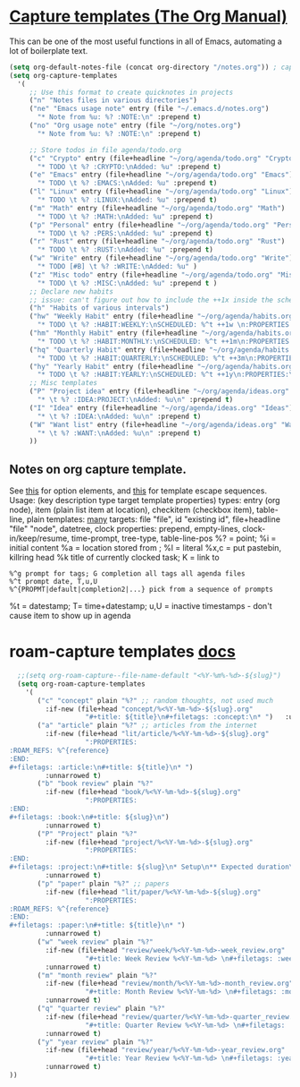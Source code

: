 * [[https://orgmode.org/manual/Capture-templates.html][Capture templates (The Org Manual)]]
This can be one of the most useful functions in all of Emacs, automating a lot of boilerplate text.
#+begin_src emacs-lisp
  (setq org-default-notes-file (concat org-directory "/notes.org")) ; capture
  (setq org-capture-templates
    '(
       ;; Use this format to create quicknotes in projects
       ("n" "Notes files in various directories")
       ("ne" "Emacs usage note" entry (file "~/.emacs.d/notes.org")
         "* Note from %u: %? :NOTE:\n" :prepend t)
       ("no" "Org usage note" entry (file "~/org/notes.org")
         "* Note from %u: %? :NOTE:\n" :prepend t)

       ;; Store todos in file agenda/todo.org
       ("c" "Crypto" entry (file+headline "~/org/agenda/todo.org" "Crypto")
         "* TODO \t %? :CRYPTO:\nAdded: %u" :prepend t)
       ("e" "Emacs" entry (file+headline "~/org/agenda/todo.org" "Emacs")
         "* TODO \t %? :EMACS:\nAdded: %u" :prepend t)
       ("l" "Linux" entry (file+headline "~/org/agenda/todo.org" "Linux")
         "* TODO \t %? :LINUX:\nAdded: %u" :prepend t)
       ("m" "Math" entry (file+headline "~/org/agenda/todo.org" "Math")
         "* TODO \t %? :MATH:\nAdded: %u" :prepend t)
       ("p" "Personal" entry (file+headline "~/org/agenda/todo.org" "Pers")
         "* TODO \t %? :PERS:\nAdded: %u" :prepend t)
       ("r" "Rust" entry (file+headline "~/org/agenda/todo.org" "Rust")
         "* TODO \t %? :RUST:\nAdded: %u" :prepend t)
       ("w" "Write" entry (file+headline "~/org/agenda/todo.org" "Write")
         "* TODO [#B] \t %? :WRITE:\nAdded: %u" )
       ("z" "Misc todo" entry (file+headline "~/org/agenda/todo.org" "Misc")
         "* TODO \t %? :MISC:\nAdded: %u" :prepend t )
       ;; Declare new habits
       ;; issue: can't figure out how to include the ++1x inside the scheduled timestamp
       ("h" "Habits of various intervals")
       ("hw" "Weekly Habit" entry (file+headline "~/org/agenda/habits.org" "Weekly Habits")
         "* TODO \t %? :HABIT:WEEKLY:\nSCHEDULED: %^t ++1w \n:PROPERTIES:\n:STYLE: habit\n:END:\nAdded: %u" :prepend t)
       ("hm" "Monthly Habit" entry (file+headline "~/org/agenda/habits.org" "Monthly Habits")
         "* TODO \t %? :HABIT:MONTHLY:\nSCHEDULED: %^t ++1m\n:PROPERTIES:\n:STYLE: habit\n:END:\nAdded: %u" :prepend t)
       ("hq" "Quarterly Habit" entry (file+headline "~/org/agenda/habits.org" "Quarterly Habits")
         "* TODO \t %? :HABIT:QUARTERLY:\nSCHEDULED: %^t ++3m\n:PROPERTIES:\n:STYLE: habit\n:END:\nAdded: %u" :prepend t)
       ("hy" "Yearly Habit" entry (file+headline "~/org/agenda/habits.org" "Yearly Habits")
         "* TODO \t %? :HABIT:YEARLY:\nSCHEDULED: %^t ++1y\n:PROPERTIES:\n:STYLE: habit\n:END:\nAdded: %u" :prepend t)
       ;; Misc templates
       ("P" "Project idea" entry (file+headline "~/org/agenda/ideas.org" "Projects")
         "* \t %? :IDEA:PROJECT:\nAdded: %u\n" :prepend t)
       ("I" "Idea" entry (file+headline "~/org/agenda/ideas.org" "Ideas")
         "* \t %? :IDEA:\nAdded: %u\n" :prepend t)
       ("W" "Want list" entry (file+headline "~/org/agenda/ideas.org" "Wants")
         "* \t %? :WANT:\nAdded: %u\n" :prepend t)
       ))
#+end_src

** Notes on org capture template.
See [[https://www.gnu.org/software/emacs/manual/html_node/org/Template-elements.html#Template-elements][this]] for option elements, and [[https://www.gnu.org/software/emacs/manual/html_node/org/Template-expansion.html#Template-expansion][this]] for template escape sequences.
Usage: (key description type target template properties)
types: entry (org node), item (plain list item at location), checkitem (checkbox
item), table-line, plain
templates: [[https://orgmode.org/manual/Template-expansion.html#Template-expansion][many]]
targets: file "file", id "existing id", file+headline "file" "node", datetree, clock
properties: prepend, empty-lines, clock-in/keep/resume,
time-prompt, tree-type, table-line-pos
%? = point;
%i = initial content
%a = location stored from ; %l = literal
%x,c = put pastebin, killring head
%k title of currently clocked task; K = link to
: %^g prompt for tags; G completion all tags all agenda files
: %^t prompt date, T,u,U
: %^{PROPMT|default|completion2|...} pick from a sequence of prompts
%t = datestamp; T= time+datestamp; u,U = inactive timestamps - don't cause item
 to show up in agenda


* roam-capture templates [[https://www.orgroam.com/manual.html#Template-Walkthrough][docs]]
#+begin_src emacs-lisp
  ;;(setq org-roam-capture--file-name-default "<%Y-%m%-%d>-${slug}")
  (setq org-roam-capture-templates
    '(
       ("c" "concept" plain "%?" ;; random thoughts, not used much
         :if-new (file+head "concept/%<%Y-%m-%d>-${slug}.org"
                   "#+title: ${title}\n#+filetags: :concept:\n* ")   :unnarrowed t)
       ("a" "article" plain "%?" ;; articles from the internet
         :if-new (file+head "lit/article/%<%Y-%m-%d>-${slug}.org"
                   ":PROPERTIES:
:ROAM_REFS: %^{reference}
:END:
#+filetags: :article:\n#+title: ${title}\n* ")
         :unnarrowed t)
       ("b" "book review" plain "%?"
         :if-new (file+head "book/%<%Y-%m-%d>-${slug}.org"
                   ":PROPERTIES:
:END:
#+filetags: :book:\n#+title: ${slug}\n")
         :unnarrowed t)
       ("P" "Project" plain "%?"
         :if-new (file+head "project/%<%Y-%m-%d>-${slug}.org"
                   ":PROPERTIES:
:END:
#+filetags: :project:\n#+title: ${slug}\n* Setup\n** Expected duration\n** OKRs \n* Milestone 1 review\n* Postmortem \n** Discussion \n** Links\n** Time taken: \n** Next project: ")
         :unnarrowed t)
       ("p" "paper" plain "%?" ;; papers
         :if-new (file+head "lit/paper/%<%Y-%m-%d>-${slug}.org"
                   ":PROPERTIES:
:ROAM_REFS: %^{reference}
:END:
#+filetags: :paper:\n#+title: ${title}\n* ")
         :unnarrowed t)
       ("w" "week review" plain "%?"
         :if-new (file+head "review/week/%<%Y-%m-%d>-week_review.org"
                   "#+title: Week Review %<%Y-%m-%d> \n#+filetags: :week_review:\n* Week In Review\n** Big vibes\n** Concepts\n** Free Write\n** Projects in Review\n** Projects for this Week\n** Theme for Week:\n** Review of Review of Predictions \n** PPRESH check-in\n*** Professional - \n*** Projects - \n*** Romantic - \n*** Emotional - \n*** Social - \n*** Phys Health - \n*** Attn Health - \n** Review of Crypto Finances\n")
         :unnarrowed t)
       ("m" "month review" plain "%?"
         :if-new (file+head "review/month/%<%Y-%m-%d>-month_review.org"
                   "#+title: Month Review %<%Y-%m-%d> \n#+filetags: :month_review:\n* Month In Review\n** Big vibes\n** Concepts\n** Free Write\n** Projects in Review\n** Projects for this Month\n** Theme for Month:\n** Review of Review of Predictions \n**\n** PPRESH check-in\n*** Professional - \n*** Projects - \n*** Romantic - \n*** Emotional - \n*** Social - \n*** Phys Health - \n*** Attn Health - \n** Value Review:\n*** Self-love\n*** Placing curiosity above judgement\n*** Creating community\n*** Learning and building\n** Review of Crypto Finances\n")
         :unnarrowed t)
       ("q" "quarter review" plain "%?"
         :if-new (file+head "review/quarter/%<%Y-%m-%d>-quarter_review.org"
                   "#+title: Quarter Review %<%Y-%m-%d> \n#+filetags: :quarter_review:\n* Quarter In Review\n** Big vibes\n** Free Write\n** Projects in Review\n** Projects for this Quarter\n** Theme for Quarter:\n** Review of Review of Predictions \n**\n** PPRESH check-in\n*** Professional - \n*** Projects - \n*** Romantic - \n*** Emotional - \n*** Social - \n*** Phys Health - \n*** Attn Health - \n** Review of Crypto Finances\n\nPeople https://docs.google.com/spreadsheets/d/17u74o6Z5y6o8YGpMzJ4YLM3dF01WkwoUYblAS8wHqoM/edit?usp=drive_web&ouid=115883971599314555687 ")
         :unnarrowed t)
       ("y" "year review" plain "%?"
         :if-new (file+head "review/year/%<%Y-%m-%d>-year_review.org"
                   "#+title: Year Review %<%Y-%m-%d> \n#+filetags: :year_review:\n* Year In Review\n** Big vibes\n** Free Write\n** Projects in Review\n** Projects for this Year\n** Theme for Year:\n** Review of Review of Predictions \n**\n** PPRESH check-in\n*** Professional - \n*** Projects - \n*** Romantic - \n*** Emotional - \n*** Social - \n*** Phys Health - \n*** Attn Health - \n** Review of Crypto Finances\n")
         :unnarrowed t)
))
#+end_src
